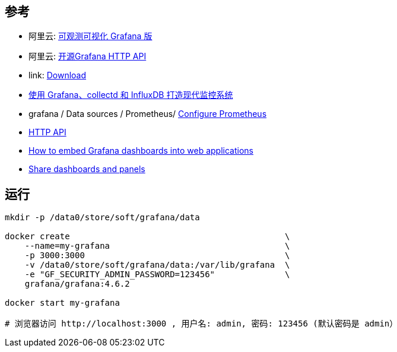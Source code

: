 

## 参考


* 阿里云: link:https://www.aliyun.com/product/aliware/grafana[可观测可视化 Grafana 版]
* 阿里云: link:https://help.aliyun.com/zh/grafana/developer-reference/api-description[开源Grafana HTTP API]
* link: https://grafana.com/grafana/download?platform=docker[Download]
* link:https://linux.cn/article-5252-1.html[使用 Grafana、collectd 和 InfluxDB 打造现代监控系统]
* grafana / Data sources / Prometheus/ link:https://grafana.com/docs/grafana/latest/datasources/prometheus/configure-prometheus-data-source/[Configure Prometheus]
* link:https://grafana.com/docs/grafana/latest/developers/http_api/[HTTP API]
* link:https://grafana.com/blog/2023/10/10/how-to-embed-grafana-dashboards-into-web-applications/[How to embed Grafana dashboards into web applications]
* link:https://grafana.com/docs/grafana/latest/dashboards/share-dashboards-panels/[Share dashboards and panels]





## 运行

[source,shell]
----
mkdir -p /data0/store/soft/grafana/data

docker create                                           \
    --name=my-grafana                                   \
    -p 3000:3000                                        \
    -v /data0/store/soft/grafana/data:/var/lib/grafana  \
    -e "GF_SECURITY_ADMIN_PASSWORD=123456"              \
    grafana/grafana:4.6.2

docker start my-grafana

# 浏览器访问 http://localhost:3000 , 用户名: admin, 密码: 123456 (默认密码是 admin）
----
